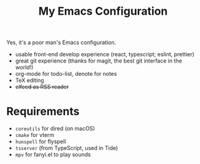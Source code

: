 #+TITLE: My Emacs Configuration

Yes, it's a poor man's Emacs configuration.

- usable front-end develop experience (react, typescript; eslint, prettier)
- great git experience (thanks for magit, the best git interface in the world!)
- org-mode for todo-list, denote for notes
- TeX editing
- +elfeed as RSS reader+

* Requirements

  - ~coreutils~ for dired (on macOS)
  - ~cmake~ for vterm
  - ~hunspell~ for flyspell
  - ~tsserver~ (from TypeScript, used in Tide)
  - ~mpv~ for fanyi.el to play sounds
